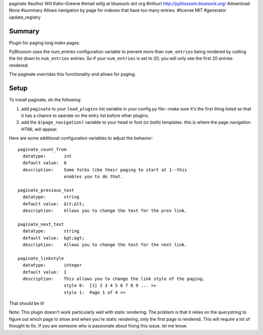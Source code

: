 paginate
#author Will Kahn-Greene
#email willg at bluesock dot org
#infourl http://pyblosxom.bluesock.org/
#download None
#summary Allows navigation by page for indexes that have too many entries.
#license MIT
#generator update_registry

Summary
=======

Plugin for paging long index pages.  

PyBlosxom uses the num_entries configuration variable to prevent more
than ``num_entries`` being rendered by cutting the list down to
``num_entries`` entries.  So if your ``num_entries`` is set to 20, you
will only see the first 20 entries rendered.

The paginate overrides this functionality and allows for paging.


Setup
=====

To install paginate, do the following:

1. add ``paginate`` to your ``load_plugins`` list variable in your
   config.py file--make sure it's the first thing listed so that it
   has a chance to operate on the entry list before other plugins.
2. add the ``$(page_navigation)`` variable to your head or foot (or
   both) templates.  this is where the page navigation HTML will
   appear.


Here are some additional configuration variables to adjust the 
behavior::

  paginate_count_from
    datatype:       int
    default value:  0
    description:    Some folks like their paging to start at 1--this
                    enables you to do that.

  paginate_previous_text
    datatype:       string
    default value:  &lt;&lt;
    description:    Allows you to change the text for the prev link.

  paginate_next_text
    datatype:       string
    default value:  &gt;&gt;
    description:    Allows you to change the text for the next link.

  paginate_linkstyle
    datatype:       integer
    default value:  1
    description:    This allows you to change the link style of the paging.
                    style 0:  [1] 2 3 4 5 6 7 8 9 ... >>
                    style 1:  Page 1 of 4 >>


That should be it!


Note: This plugin doesn't work particularly well with static
rendering.  The problem is that it relies on the querystring to figure
out which page to show and when you're static rendering, only the
first page is rendered.  This will require a lot of thought to fix.
If you are someone who is passionate about fixing this issue, let me
know.

